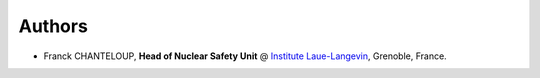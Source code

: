 Authors
-------

.. image:: https://www.ill.eu/typo3conf/ext/e_magineurs/ILL/Resources/Public/Images/logo-ILL.png


* Franck CHANTELOUP, **Head of Nuclear Safety Unit** @ `Institute Laue-Langevin <http://www.ill.eu>`_, Grenoble, France.

